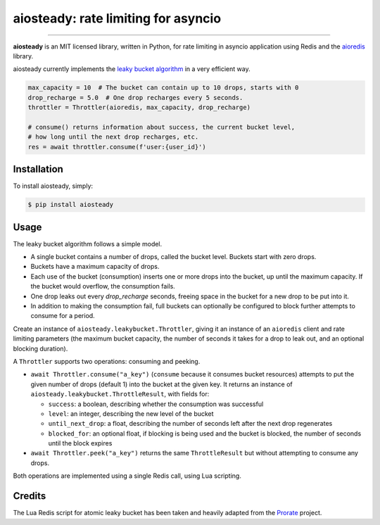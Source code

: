aiosteady: rate limiting for asyncio
====================================

.. image:: https://img.shields.io/pypi/v/aiosteady.svg
        :target: https://pypi.python.org/pypi/aiosteady

.. image:: https://github.com/Tinche/aiosteady/workflows/CI/badge.svg
        :target: https://github.com/Tinche/aiosteady/actions?workflow=CI

.. image:: https://codecov.io/gh/Tinche/aiosteady/branch/master/graph/badge.svg
        :target: https://codecov.io/gh/Tinche/aiosteady

.. image:: https://img.shields.io/pypi/pyversions/aiosteady.svg
        :target: https://github.com/Tinche/aiosteady
        :alt: Supported Python versions

.. image:: https://img.shields.io/badge/code%20style-black-000000.svg
    :target: https://github.com/ambv/black


----

**aiosteady** is an MIT licensed library, written in Python, for rate limiting
in asyncio application using Redis and the aioredis_ library.

aiosteady currently implements the `leaky bucket algorithm`_ in a very efficient way.

.. code-block:: python
    
    max_capacity = 10  # The bucket can contain up to 10 drops, starts with 0
    drop_recharge = 5.0  # One drop recharges every 5 seconds.
    throttler = Throttler(aioredis, max_capacity, drop_recharge)

    # consume() returns information about success, the current bucket level,
    # how long until the next drop recharges, etc.
    res = await throttler.consume(f'user:{user_id}')

.. _aioredis: https://github.com/aio-libs/aioredis
.. _`leaky bucket algorithm`: https://en.wikipedia.org/wiki/Leaky_bucket

Installation
------------

To install aiosteady, simply:

.. code-block:: bash

    $ pip install aiosteady


Usage
-----

The leaky bucket algorithm follows a simple model.

* A single bucket contains a number of drops, called the bucket level. Buckets start with zero drops.
* Buckets have a maximum capacity of drops.
* Each use of the bucket (consumption) inserts one or more drops into the bucket, up until the maximum capacity. If the bucket would overflow, the consumption fails.
* One drop leaks out every `drop_recharge` seconds, freeing space in the bucket for a new drop to be put into it.

* In addition to making the consumption fail, full buckets can optionally be configured to block further attempts to consume for a period.

Create an instance of ``aiosteady.leakybucket.Throttler``, giving it an instance
of an ``aioredis`` client and rate limiting parameters (the maximum bucket
capacity, the number of seconds it takes for a drop to leak out, and an
optional blocking duration).

A ``Throttler`` supports two operations: consuming and peeking.

* ``await Throttler.consume("a_key")`` (``consume`` because it consumes bucket resources)
  attempts to put the given number of drops (default 1) into the bucket at the
  given key. It returns an instance of ``aiosteady.leakybucket.ThrottleResult``,
  with fields for:

  * ``success``: a boolean, describing whether the consumption was successful
  * ``level``: an integer, describing the new level of the bucket
  * ``until_next_drop``: a float, describing the number of seconds left after the next drop regenerates
  
  * ``blocked_for``: an optional float, if blocking is being used and the bucket is blocked, the number of seconds until the block expires

* ``await Throttler.peek("a_key")`` returns the same ``ThrottleResult`` but without attempting to
  consume any drops.

Both operations are implemented using a single Redis call, using Lua scripting.

Credits
-------

The Lua Redis script for atomic leaky bucket has been taken and heavily adapted from the Prorate_ project.

.. _Prorate: https://github.com/WeTransfer/prorate
